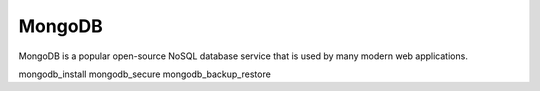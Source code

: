 ============================
MongoDB
============================

MongoDB is a popular open-source NoSQL database service that is used by many modern web applications. 

mongodb_install
mongodb_secure
mongodb_backup_restore
